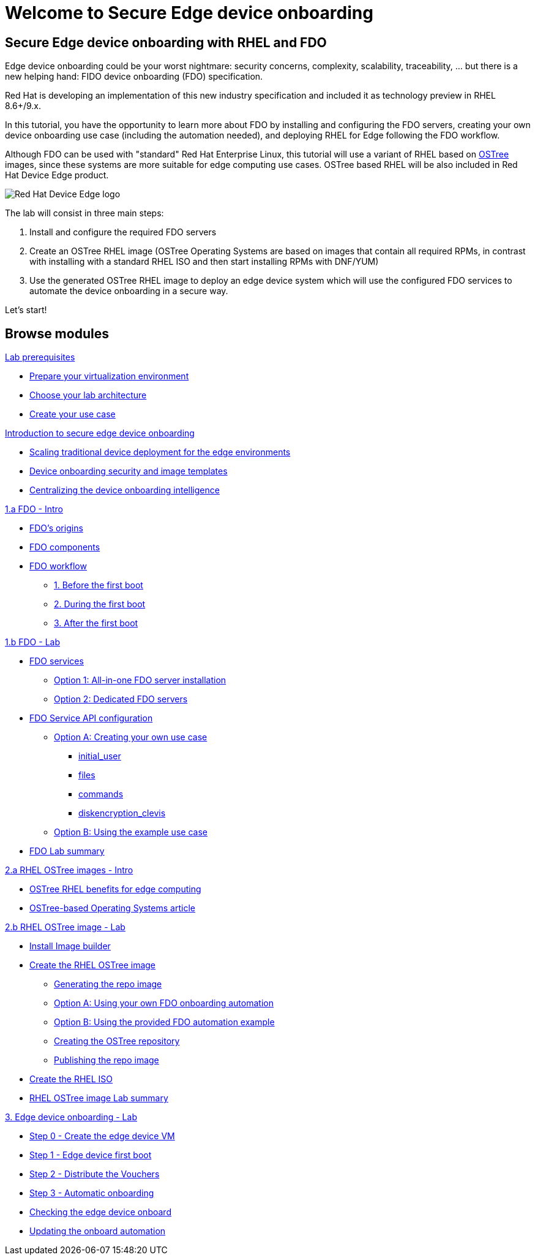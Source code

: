 = Welcome to Secure Edge device onboarding
:page-layout: home
:!sectids:


== Secure Edge device onboarding with RHEL and FDO

Edge device onboarding could be your worst nightmare: security concerns, complexity, scalability, traceability, ... but there is a new helping hand: FIDO device onboarding (FDO) specification. 

Red Hat is developing an implementation of this new industry specification and included it as technology preview in RHEL 8.6+/9.x.

In this tutorial, you have the opportunity to learn more about FDO by installing and configuring the FDO servers, creating your own device onboarding use case (including the automation needed), and deploying RHEL for Edge following the FDO workflow.  

Although FDO can be used with "standard" Red Hat Enterprise Linux, this tutorial will use a variant of RHEL based on https://ostreedev.github.io/ostree/[OSTree] images, since these systems are more suitable for edge computing use cases. OSTree based RHEL will be also included in Red Hat Device Edge product.


image::Device-Edge-logo.png[Red Hat Device Edge logo]

The lab will consist in three main steps:

. Install and configure the required FDO servers
. Create an OSTree RHEL image (OSTree Operating Systems are based on images that contain all required RPMs, in contrast with installing with a standard RHEL ISO and then start installing RPMs with DNF/YUM)
. Use the generated OSTree RHEL image to deploy an edge device system which will use the configured FDO services to automate the device onboarding in a secure way.

Let's start!


[.tiles.browse]
== Browse modules



[.tile]
.xref:00-prerequisites.adoc[Lab prerequisites]
* xref:00-prerequisites.adoc#virtualization[Prepare your virtualization environment]
* xref:00-prerequisites.adoc#arch[Choose your lab architecture]
* xref:00-prerequisites.adoc#usecase[Create your use case]

[.tile]
.xref:00-intro.adoc[Introduction to secure edge device onboarding]
* xref:00-intro.adoc#intro-scaling[Scaling traditional device deployment for the edge environments]
* xref:00-intro.adoc#intro-security[Device onboarding security and image templates]
* xref:00-intro.adoc#intro-fdo[Centralizing the device onboarding intelligence]


[.tile]
.xref:01-fdo-intro.adoc[1.a FDO - Intro]
* xref:01-fdo-intro.adoc#fdo-intro-origins[FDO's origins]
* xref:01-fdo-intro.adoc#fdo-intro-components[FDO components]
* xref:01-fdo-intro.adoc#fdo-intro-workflow[FDO workflow]
** xref:01-fdo-intro.adoc#fdo-intro-workflow-before[1. Before the first boot]
** xref:01-fdo-intro.adoc#fdo-intro-workflow-during[2. During the first boot]
** xref:01-fdo-intro.adoc#fdo-intro-workflow-after[3. After the first boot]



[.tile]
.xref:01-fdo-lab.adoc[1.b FDO - Lab]
* xref:01-fdo-lab.adoc#fdo-services[FDO services]
** xref:01-fdo-lab.adoc#fdo-services-aio[Option 1: All-in-one FDO server installation]
** xref:01-fdo-lab.adoc#fdo-services-dedicated[Option 2: Dedicated FDO servers]
* xref:01-fdo-lab.adoc#fdo-config[FDO Service API configuration]
** xref:01-fdo-lab.adoc#fdo-optiona[Option A: Creating your own use case]
*** xref:01-fdo-lab.adoc#fdo-optiona-user[initial_user]
*** xref:01-fdo-lab.adoc#fdo-optiona-files[files]
*** xref:01-fdo-lab.adoc#fdo-optiona-commands[commands]
*** xref:01-fdo-lab.adoc#fdo-optiona-encrypt[diskencryption_clevis]
** xref:01-fdo-lab.adoc#fdo-optionb[Option B: Using the example use case]
* xref:01-fdo-lab.adoc#fdo-summary[FDO Lab summary]


[.tile]
.xref:02-rfe-intro.adoc[2.a RHEL OSTree images - Intro]
* xref:02-rfe-intro.adoc#rfe-intro-benefits[OSTree RHEL benefits for edge computing]
* xref:02-rfe-intro.adoc#rfe-intro-article[OSTree-based Operating Systems article]





[.tile]
.xref:02-rfe-lab.adoc[2.b RHEL OSTree image - Lab]
* xref:02-rfe-lab.adoc#rfe-imagebuilder[Install Image builder]
* xref:02-rfe-lab.adoc#rfe-image[Create the RHEL OSTree image]
** xref:02-rfe-lab.adoc#rfe-ostreeimage[Generating the repo image]
** xref:02-rfe-lab.adoc#rfe-ostreeimage-optiona[Option A: Using your own FDO onboarding automation]
** xref:02-rfe-lab.adoc#rfe-ostreeimage-optionb[Option B: Using the provided FDO automation example]
** xref:02-rfe-lab.adoc#rfe-ostreeimage-createrepo[Creating the OSTree repository]
** xref:02-rfe-lab.adoc#rfe-publish[Publishing the repo image]
* xref:02-rfe-lab.adoc#rfe-iso[Create the RHEL ISO]
* xref:02-rfe-lab.adoc#rfe-summary[RHEL OSTree image Lab summary]


[.tile]
.xref:03-onboarding.adoc[3. Edge device onboarding - Lab]
* xref:03-onboarding.adoc#onboard-vm[Step 0 - Create the edge device VM]
* xref:03-onboarding.adoc#onboard-first[Step 1 - Edge device first boot]
* xref:03-onboarding.adoc#onboard-voucher[Step 2 - Distribute the Vouchers]
* xref:03-onboarding.adoc#onboard-finalboot[Step 3 - Automatic onboarding]
* xref:03-onboarding.adoc#onboard-checks[Checking the edge device onboard]
* xref:03-onboarding.adoc#onboard-change[Updating the onboard automation]


[.tile]
.xref:99-summary.adoc[Summary]





